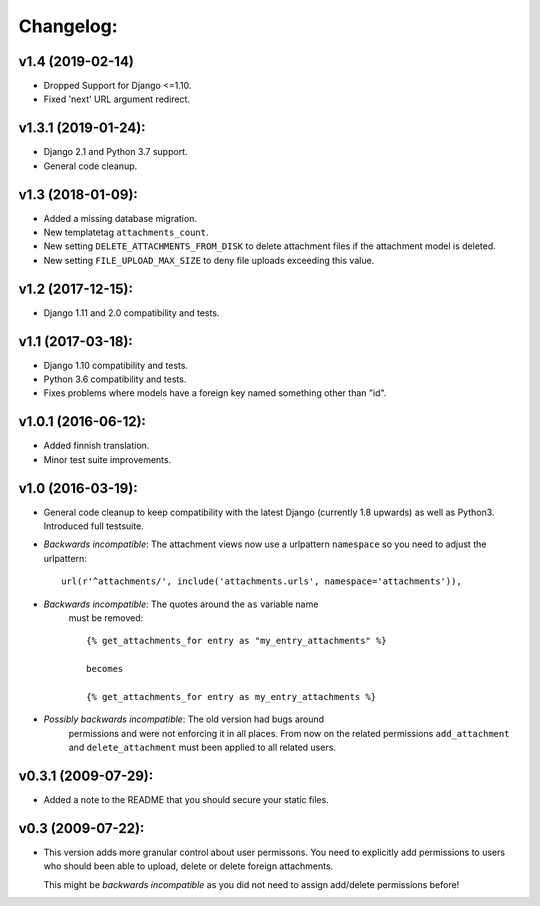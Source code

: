 Changelog:
==========

v1.4 (2019-02-14)
-----------------

- Dropped Support for Django <=1.10.
- Fixed 'next' URL argument redirect.


v1.3.1 (2019-01-24):
--------------------

- Django 2.1 and Python 3.7 support.
- General code cleanup.

v1.3 (2018-01-09):
------------------

- Added a missing database migration.
- New templatetag ``attachments_count``.
- New setting ``DELETE_ATTACHMENTS_FROM_DISK`` to delete attachment files
  if the attachment model is deleted.
- New setting ``FILE_UPLOAD_MAX_SIZE`` to deny file uploads exceeding this
  value.

v1.2 (2017-12-15):
------------------

- Django 1.11 and 2.0 compatibility and tests.

v1.1 (2017-03-18):
------------------

- Django 1.10 compatibility and tests.
- Python 3.6 compatibility and tests.
- Fixes problems where models have a foreign key named something other
  than "id".

v1.0.1 (2016-06-12):
--------------------

- Added finnish translation.
- Minor test suite improvements.

v1.0 (2016-03-19):
------------------

- General code cleanup to keep compatibility with the latest Django
  (currently 1.8 upwards) as well as Python3. Introduced full testsuite.

- *Backwards incompatible*: The attachment views now use a urlpattern
  ``namespace`` so you need to adjust the urlpattern::

    url(r'^attachments/', include('attachments.urls', namespace='attachments')),

- *Backwards incompatible*: The quotes around the ``as`` variable name
   must be removed::

     {% get_attachments_for entry as "my_entry_attachments" %}

     becomes

     {% get_attachments_for entry as my_entry_attachments %}

- *Possibly backwards incompatible*: The old version had bugs around
   permissions and were not enforcing it in all places. From now on the
   related permissions ``add_attachment`` and ``delete_attachment`` must
   been applied to all related users.

v0.3.1 (2009-07-29):
--------------------

- Added a note to the README that you should secure your static files.

v0.3 (2009-07-22):
------------------

- This version adds more granular control about user permissons. You need
  to explicitly add permissions to users who should been able to upload,
  delete or delete foreign attachments.

  This might be *backwards incompatible* as you did not need to assign
  add/delete permissions before!

